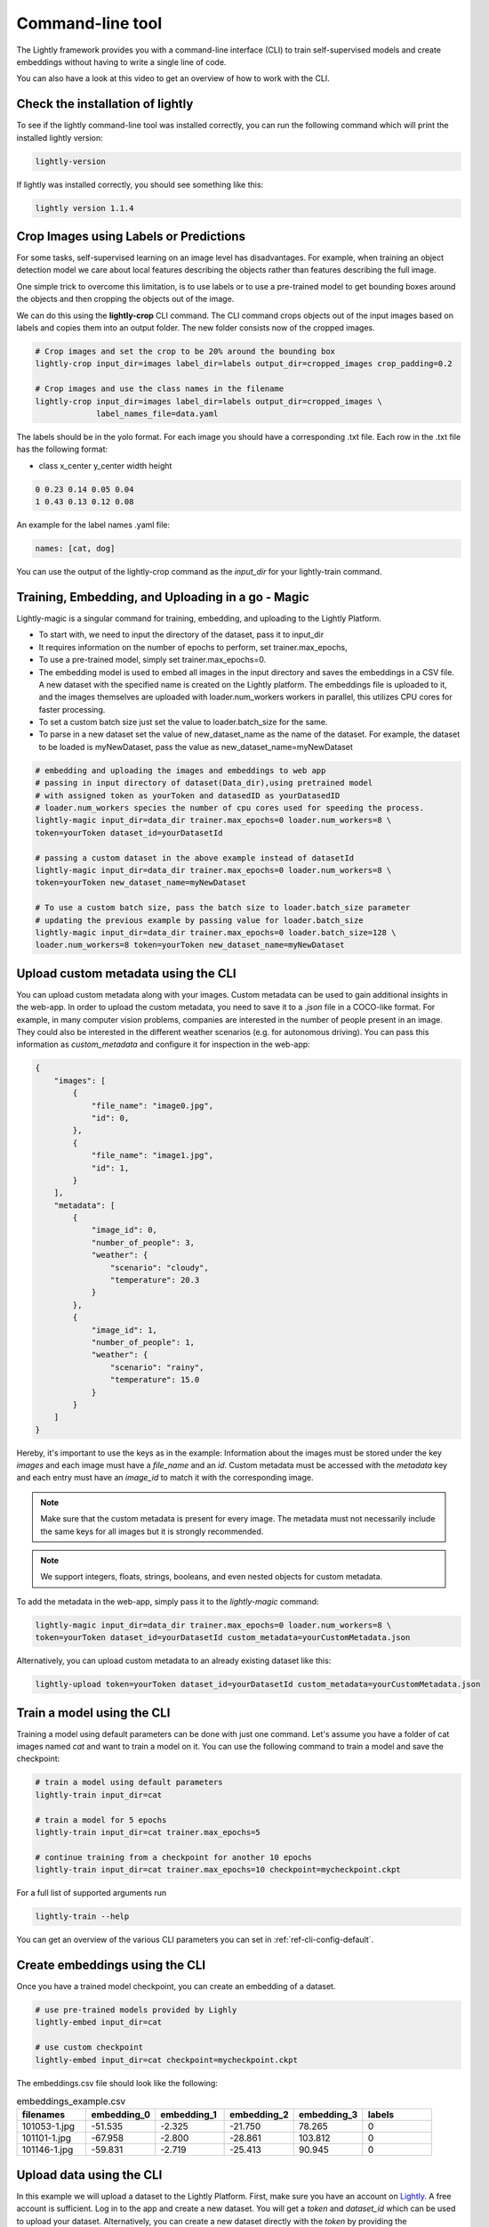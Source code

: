 .. _lightly-command-line-tool:

Command-line tool
=================

The Lightly framework provides you with a command-line interface (CLI) to train 
self-supervised models and create embeddings without having to write a single 
line of code.

You can also have a look at this video to get an overview of how to work with 
the CLI.


.. raw:: html

    <div style="position: relative; height: 0; 
        overflow: hidden; max-width: 100%; padding-bottom: 20px; height: auto;">
        <iframe width="560" height="315" 
            src="https://www.youtube.com/embed/66a4O5G2Ajo" 
            frameborder="0" allow="accelerometer; autoplay; 
            clipboard-write; encrypted-media; gyroscope; picture-in-picture" 
            allowfullscreen>
        </iframe>
    </div>


Check the installation of lightly
-----------------------------------
To see if the lightly command-line tool was installed correctly, you can run the
following command which will print the installed lightly version:

.. code-block:: bash

    lightly-version

If lightly was installed correctly, you should see something like this:

.. code-block:: bash

    lightly version 1.1.4

Crop Images using Labels or Predictions
---------------------------------------------------
For some tasks, self-supervised learning on an image level has disadvantages. For 
example, when training an object detection model we care about local features
describing the objects rather than features describing the full image.

One simple trick to overcome this limitation, is to use labels or to use a pre-trained model
to get bounding boxes around the objects and then cropping the objects out of the
image.

We can do this using the **lightly-crop** CLI command. The CLI command crops 
objects out of the input images based on labels and copies them into an output folder.
The new folder consists now of the cropped images.

.. code-block:: bash

    # Crop images and set the crop to be 20% around the bounding box
    lightly-crop input_dir=images label_dir=labels output_dir=cropped_images crop_padding=0.2

    # Crop images and use the class names in the filename
    lightly-crop input_dir=images label_dir=labels output_dir=cropped_images \
                 label_names_file=data.yaml

The labels should be in the yolo format. For each image you should have a
corresponding .txt file. Each row in the .txt file has the following format:

* class x_center y_center width height

.. code-block:: text

    0 0.23 0.14 0.05 0.04
    1 0.43 0.13 0.12 0.08

An example for the label names .yaml file:

.. code-block:: yaml

    names: [cat, dog]

You can use the output of the lightly-crop command as the *input_dir* for your
lightly-train command.

Training, Embedding, and Uploading in a go - Magic
---------------------------------------------------
Lightly-magic is a singular command for training, embedding, and uploading to the Lightly Platform. 
    
* To start with, we need to input the directory of the dataset, pass it to input_dir 
* It requires information on the number of epochs to perform, set trainer.max_epochs,
* To use a pre-trained model, simply set trainer.max_epochs=0.
* The embedding model is used to embed all images in the input directory and saves the embeddings in a CSV file. A new dataset with the specified name is created on the Lightly platform. The embeddings file is uploaded to it, and the images themselves are uploaded with loader.num_workers workers in parallel, this utilizes CPU cores for faster processing.
* To set a custom batch size just set the value to loader.batch_size for the same.
* To parse in a new dataset set the value of  new_dataset_name as the name of the dataset. For example, the dataset to be loaded is myNewDataset, pass the value as new_dataset_name=myNewDataset
    
    
    
.. code-block:: bash
    
    # embedding and uploading the images and embeddings to web app
    # passing in input directory of dataset(Data_dir),using pretrained model
    # with assigned token as yourToken and datasedID as yourDatasedID
    # loader.num_workers species the number of cpu cores used for speeding the process.
    lightly-magic input_dir=data_dir trainer.max_epochs=0 loader.num_workers=8 \
    token=yourToken dataset_id=yourDatasetId
    
    # passing a custom dataset in the above example instead of datasetId
    lightly-magic input_dir=data_dir trainer.max_epochs=0 loader.num_workers=8 \
    token=yourToken new_dataset_name=myNewDataset
    
    # To use a custom batch size, pass the batch size to loader.batch_size parameter
    # updating the previous example by passing value for loader.batch_size
    lightly-magic input_dir=data_dir trainer.max_epochs=0 loader.batch_size=128 \
    loader.num_workers=8 token=yourToken new_dataset_name=myNewDataset
    
    
.. _ref-upload-custom-metadata-lightly:

Upload custom metadata using the CLI
---------------------------------------
    
You can upload custom metadata along with your images. Custom metadata can be used
to gain additional insights in the web-app. In order to upload the custom metadata,
you need to save it to a `.json` file in a COCO-like format. For example, in many 
computer vision problems, companies are interested in the number of people present in an image.
They could also be interested in the different weather scenarios (e.g. for autonomous driving).
You can pass this information as `custom_metadata` and configure it for inspection in the web-app:

.. code-block:: json

    {
        "images": [
            {
                "file_name": "image0.jpg",
                "id": 0,
            },
            {
                "file_name": "image1.jpg",
                "id": 1,
            }
        ],
        "metadata": [
            {
                "image_id": 0,
                "number_of_people": 3,
                "weather": {
                    "scenario": "cloudy",
                    "temperature": 20.3
                }
            },
            {
                "image_id": 1,
                "number_of_people": 1,
                "weather": {
                    "scenario": "rainy",
                    "temperature": 15.0
                }
            }
        ]
    }

Hereby, it's important to use the keys as in the example: Information about the
images must be stored under the key `images` and each image must have a `file_name`
and an `id`. Custom metadata must be accessed with the `metadata` key and each entry
must have an `image_id` to match it with the corresponding image.


.. note:: Make sure that the custom metadata is present for every image. The metadata
          must not necessarily include the same keys for all images but it is strongly
          recommended.

.. note:: We support integers, floats, strings, booleans, and even nested objects for
          custom metadata.

To add the metadata in the web-app, simply pass it to the `lightly-magic` command:

.. code-block:: bash

    lightly-magic input_dir=data_dir trainer.max_epochs=0 loader.num_workers=8 \
    token=yourToken dataset_id=yourDatasetId custom_metadata=yourCustomMetadata.json

Alternatively, you can upload custom metadata to an already existing dataset like this:

.. code-block:: bash

    lightly-upload token=yourToken dataset_id=yourDatasetId custom_metadata=yourCustomMetadata.json


Train a model using the CLI
---------------------------------------
Training a model using default parameters can be done with just one command. Let's
assume you have a folder of cat images named `cat` and want to train a model on it.
You can use the following command to train a model and save the checkpoint:

.. code-block:: bash

    # train a model using default parameters
    lightly-train input_dir=cat

    # train a model for 5 epochs
    lightly-train input_dir=cat trainer.max_epochs=5

    # continue training from a checkpoint for another 10 epochs
    lightly-train input_dir=cat trainer.max_epochs=10 checkpoint=mycheckpoint.ckpt

For a full list of supported arguments run

.. code-block:: bash
    
    lightly-train --help


You can get an overview of the various CLI parameters you can set in 
:ref:`ref-cli-config-default`. 


.. _ref-cli-embeddings-lightly:

Create embeddings using the CLI
-----------------------------------------
Once you have a trained model checkpoint, you can create an embedding of a dataset.

.. code-block:: bash

    # use pre-trained models provided by Lighly
    lightly-embed input_dir=cat

    # use custom checkpoint
    lightly-embed input_dir=cat checkpoint=mycheckpoint.ckpt


The embeddings.csv file should look like the following:

.. csv-table:: embeddings_example.csv
   :header: "filenames","embedding_0","embedding_1","embedding_2","embedding_3","labels"
   :widths: 20, 20, 20, 20, 20, 20
    
    101053-1.jpg,-51.535,-2.325,-21.750,78.265,0
    101101-1.jpg,-67.958,-2.800,-28.861,103.812,0
    101146-1.jpg,-59.831,-2.719,-25.413,90.945,0


.. _ref-upload-data-lightly:

Upload data using the CLI
--------------------------------------------------------

In this example we will upload a dataset to the Lightly Platform.
First, make sure you have an account on `Lightly <https://www.lightly.ai>`_. 
A free account is sufficient. Log in to the app and create a new dataset. 
You will get a *token* and *dataset_id* which can be used to upload your dataset.
Alternatively, you can create a new dataset directly with the *token*
by providing the *new_dataset_name* instead of the *dataset_id*.

.. code-block:: bash

    # upload only the dataset
    lightly-upload input_dir=cat token=your_token dataset_id=your_dataset_id

    # you can upload the dataset together with the embeddings
    lightly-upload input_dir=cat embeddings=your_embedding.csv \
                   token=your_token dataset_id=your_dataset_id

    # create a new dataset and upload to it
    lightly-upload input_dir=cat token=your_token new_dataset_name=your_dataset_name

.. note:: To obtain your *token* and *dataset_id* check: 
          :ref:`ref-authentication-token` and :ref:`ref-webapp-dataset-id`.


.. _ref-upload-embedding-lightly:

Upload embeddings using the CLI 
----------------------------------

You can upload embeddings directly to the Lightly Platform using the CLI.
Again, you can use the *dataset_id* and *new_dataset_name* interchangeably.

.. code-block:: bash

    # upload only the embeddings
    lightly-upload embeddings=your_embedding.csv token=your_token \
                   dataset_id=your_dataset_id

    # you can upload the dataset together with the embeddings
    lightly-upload input_dir=cat embeddings=your_embedding.csv \
                   token=your_token new_dataset_name=your_dataset_name


Download data using the CLI
-----------------------------------------------
You can download a dataset with a given tag from the Lightly Platform using the 
following CLI command. The CLI provides you with three options:

* Download the list of filenames for a given tag in the dataset.
  
* Download the images for a given tag in the dataset.
  
* Copy the images for a given tag from an input directory to a target directory.

The last option allows you to very quickly extract only the images in a given tag
without the need to download them explicitly.

.. code-block:: bash

    # download a list of files
    lightly-download tag_name=my_tag_name dataset_id=your_dataset_id token=your_token

    # download the images and store them in an output directory
    lightly-download tag_name=my_tag_name dataset_id=your_dataset_id token=your_token \
                     output_dir=path/to/output/dir

    # copy images from an input directory to an output directory
    lightly-download tag_name=my_tag_name dataset_id=your_dataset_id token=your_token \
                     input_dir=path/to/input/dir output_dir=path/to/output/dir




    




